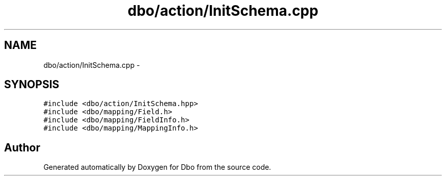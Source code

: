 .TH "dbo/action/InitSchema.cpp" 3 "Sat Feb 27 2016" "Dbo" \" -*- nroff -*-
.ad l
.nh
.SH NAME
dbo/action/InitSchema.cpp \- 
.SH SYNOPSIS
.br
.PP
\fC#include <dbo/action/InitSchema\&.hpp>\fP
.br
\fC#include <dbo/mapping/Field\&.h>\fP
.br
\fC#include <dbo/mapping/FieldInfo\&.h>\fP
.br
\fC#include <dbo/mapping/MappingInfo\&.h>\fP
.br

.SH "Author"
.PP 
Generated automatically by Doxygen for Dbo from the source code\&.
